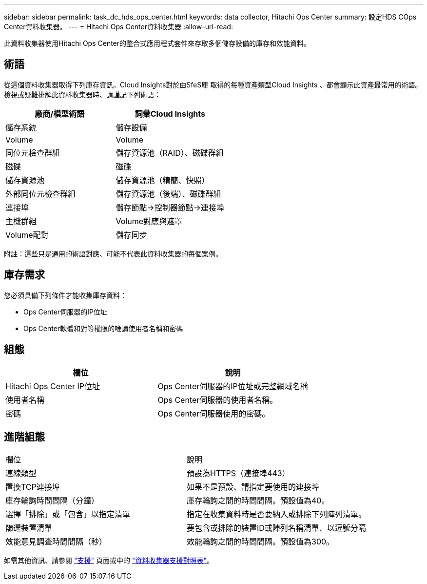 ---
sidebar: sidebar 
permalink: task_dc_hds_ops_center.html 
keywords: data collector, Hitachi Ops Center 
summary: 設定HDS COps Center資料收集器。 
---
= Hitachi Ops Center資料收集器
:allow-uri-read: 


[role="lead"]
此資料收集器使用Hitachi Ops Center的整合式應用程式套件來存取多個儲存設備的庫存和效能資料。



== 術語

從這個資料收集器取得下列庫存資訊。Cloud Insights對於由SfeS庫 取得的每種資產類型Cloud Insights 、都會顯示此資產最常用的術語。檢視或疑難排解此資料收集器時、請謹記下列術語：

[cols="2*"]
|===
| 廠商/模型術語 | 詞彙Cloud Insights 


| 儲存系統 | 儲存設備 


| Volume | Volume 


| 同位元檢查群組 | 儲存資源池（RAID）、磁碟群組 


| 磁碟 | 磁碟 


| 儲存資源池 | 儲存資源池（精簡、快照） 


| 外部同位元檢查群組 | 儲存資源池（後端）、磁碟群組 


| 連接埠 | 儲存節點→控制器節點→連接埠 


| 主機群組 | Volume對應與遮罩 


| Volume配對 | 儲存同步 
|===
附註：這些只是通用的術語對應、可能不代表此資料收集器的每個案例。



== 庫存需求

您必須具備下列條件才能收集庫存資料：

* Ops Center伺服器的IP位址
* Ops Center軟體和對等權限的唯讀使用者名稱和密碼




== 組態

[cols="2*"]
|===
| 欄位 | 說明 


| Hitachi Ops Center IP位址 | Ops Center伺服器的IP位址或完整網域名稱 


| 使用者名稱 | Ops Center伺服器的使用者名稱。 


| 密碼 | Ops Center伺服器使用的密碼。 
|===


== 進階組態

|===


| 欄位 | 說明 


| 連線類型 | 預設為HTTPS（連接埠443） 


| 置換TCP連接埠 | 如果不是預設、請指定要使用的連接埠 


| 庫存輪詢時間間隔（分鐘） | 庫存輪詢之間的時間間隔。預設值為40。 


| 選擇「排除」或「包含」以指定清單 | 指定在收集資料時是否要納入或排除下列陣列清單。 


| 篩選裝置清單 | 要包含或排除的裝置ID或陣列名稱清單、以逗號分隔 


| 效能意見調查時間間隔（秒） | 效能輪詢之間的時間間隔。預設值為300。 
|===
如需其他資訊、請參閱 link:concept_requesting_support.html["支援"] 頁面或中的 link:https://docs.netapp.com/us-en/cloudinsights/CloudInsightsDataCollectorSupportMatrix.pdf["資料收集器支援對照表"]。
